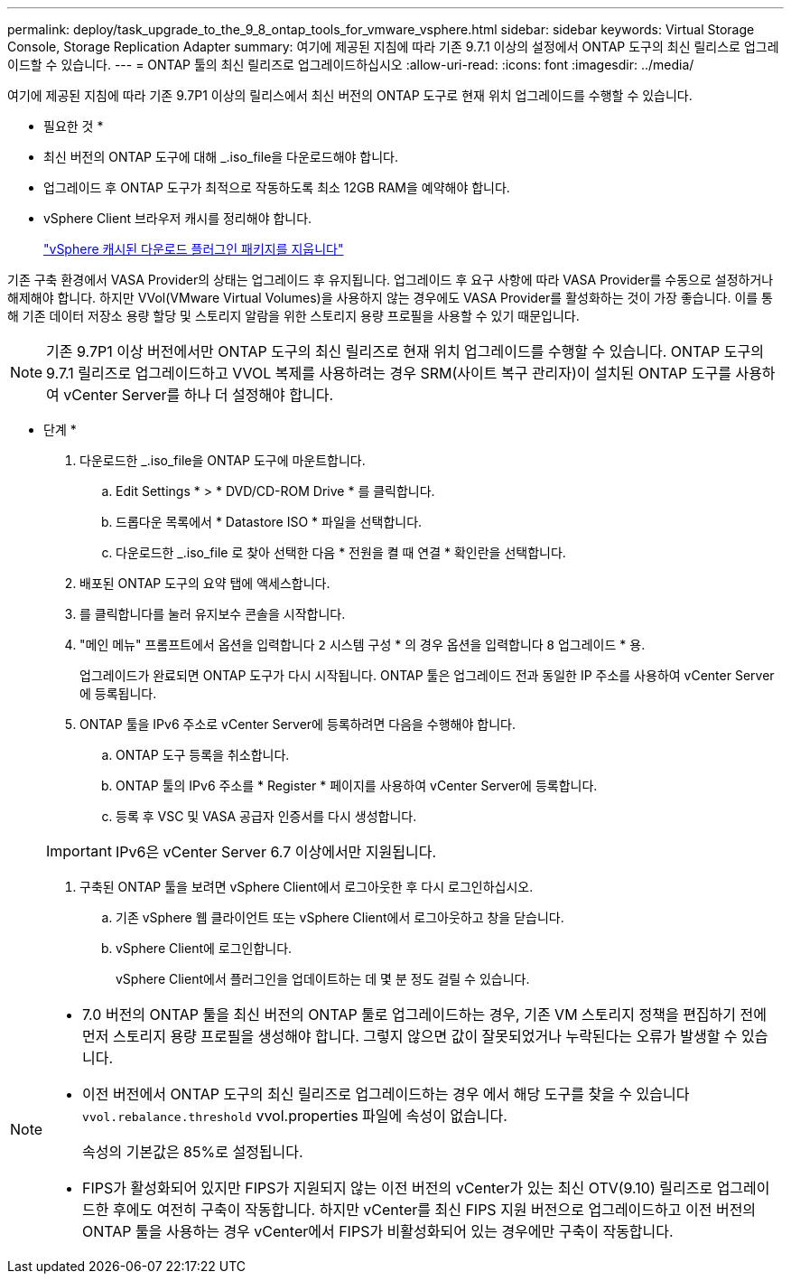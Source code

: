 ---
permalink: deploy/task_upgrade_to_the_9_8_ontap_tools_for_vmware_vsphere.html 
sidebar: sidebar 
keywords: Virtual Storage Console, Storage Replication Adapter 
summary: 여기에 제공된 지침에 따라 기존 9.7.1 이상의 설정에서 ONTAP 도구의 최신 릴리스로 업그레이드할 수 있습니다. 
---
= ONTAP 툴의 최신 릴리즈로 업그레이드하십시오
:allow-uri-read: 
:icons: font
:imagesdir: ../media/


[role="lead"]
여기에 제공된 지침에 따라 기존 9.7P1 이상의 릴리스에서 최신 버전의 ONTAP 도구로 현재 위치 업그레이드를 수행할 수 있습니다.

* 필요한 것 *

* 최신 버전의 ONTAP 도구에 대해 _.iso_file을 다운로드해야 합니다.
* 업그레이드 후 ONTAP 도구가 최적으로 작동하도록 최소 12GB RAM을 예약해야 합니다.
* vSphere Client 브라우저 캐시를 정리해야 합니다.
+
link:../deploy/task_clean_the_vsphere_cached_downloaded_plug_in_packages.html["vSphere 캐시된 다운로드 플러그인 패키지를 지웁니다"]



기존 구축 환경에서 VASA Provider의 상태는 업그레이드 후 유지됩니다. 업그레이드 후 요구 사항에 따라 VASA Provider를 수동으로 설정하거나 해제해야 합니다. 하지만 VVol(VMware Virtual Volumes)을 사용하지 않는 경우에도 VASA Provider를 활성화하는 것이 가장 좋습니다. 이를 통해 기존 데이터 저장소 용량 할당 및 스토리지 알람을 위한 스토리지 용량 프로필을 사용할 수 있기 때문입니다.


NOTE: 기존 9.7P1 이상 버전에서만 ONTAP 도구의 최신 릴리즈로 현재 위치 업그레이드를 수행할 수 있습니다. ONTAP 도구의 9.7.1 릴리즈로 업그레이드하고 VVOL 복제를 사용하려는 경우 SRM(사이트 복구 관리자)이 설치된 ONTAP 도구를 사용하여 vCenter Server를 하나 더 설정해야 합니다.

* 단계 *

. 다운로드한 _.iso_file을 ONTAP 도구에 마운트합니다.
+
.. Edit Settings * > * DVD/CD-ROM Drive * 를 클릭합니다.
.. 드롭다운 목록에서 * Datastore ISO * 파일을 선택합니다.
.. 다운로드한 _.iso_file 로 찾아 선택한 다음 * 전원을 켤 때 연결 * 확인란을 선택합니다.


. 배포된 ONTAP 도구의 요약 탭에 액세스합니다.
. 를 클릭합니다image:../media/launch_maintenance_console.gif[""]를 눌러 유지보수 콘솔을 시작합니다.
. "메인 메뉴" 프롬프트에서 옵션을 입력합니다 `2` 시스템 구성 * 의 경우 옵션을 입력합니다 `8` 업그레이드 * 용.
+
업그레이드가 완료되면 ONTAP 도구가 다시 시작됩니다. ONTAP 툴은 업그레이드 전과 동일한 IP 주소를 사용하여 vCenter Server에 등록됩니다.

. ONTAP 툴을 IPv6 주소로 vCenter Server에 등록하려면 다음을 수행해야 합니다.
+
.. ONTAP 도구 등록을 취소합니다.
.. ONTAP 툴의 IPv6 주소를 * Register * 페이지를 사용하여 vCenter Server에 등록합니다.
.. 등록 후 VSC 및 VASA 공급자 인증서를 다시 생성합니다.


+

IMPORTANT: IPv6은 vCenter Server 6.7 이상에서만 지원됩니다.

. 구축된 ONTAP 툴을 보려면 vSphere Client에서 로그아웃한 후 다시 로그인하십시오.
+
.. 기존 vSphere 웹 클라이언트 또는 vSphere Client에서 로그아웃하고 창을 닫습니다.
.. vSphere Client에 로그인합니다.
+
vSphere Client에서 플러그인을 업데이트하는 데 몇 분 정도 걸릴 수 있습니다.





[NOTE]
====
* 7.0 버전의 ONTAP 툴을 최신 버전의 ONTAP 툴로 업그레이드하는 경우, 기존 VM 스토리지 정책을 편집하기 전에 먼저 스토리지 용량 프로필을 생성해야 합니다. 그렇지 않으면 값이 잘못되었거나 누락된다는 오류가 발생할 수 있습니다.
* 이전 버전에서 ONTAP 도구의 최신 릴리즈로 업그레이드하는 경우 에서 해당 도구를 찾을 수 있습니다 `vvol.rebalance.threshold` vvol.properties 파일에 속성이 없습니다.
+
속성의 기본값은 85%로 설정됩니다.

* FIPS가 활성화되어 있지만 FIPS가 지원되지 않는 이전 버전의 vCenter가 있는 최신 OTV(9.10) 릴리즈로 업그레이드한 후에도 여전히 구축이 작동합니다. 하지만 vCenter를 최신 FIPS 지원 버전으로 업그레이드하고 이전 버전의 ONTAP 툴을 사용하는 경우 vCenter에서 FIPS가 비활성화되어 있는 경우에만 구축이 작동합니다.


====